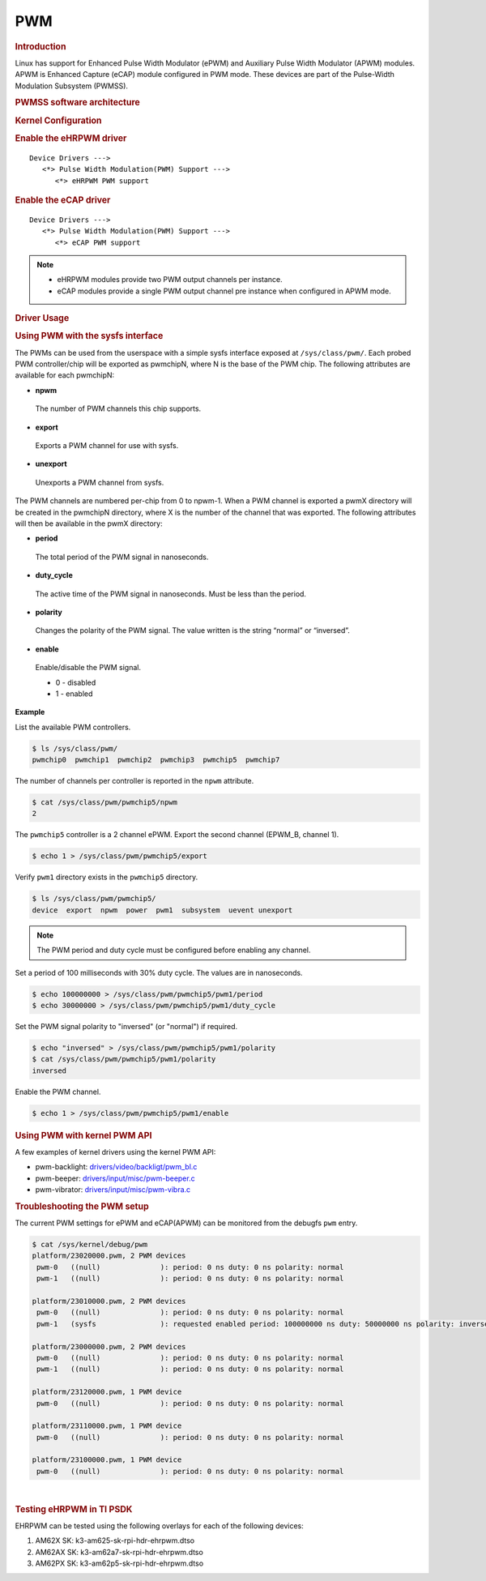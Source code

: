 .. http://processors.wiki.ti.com/index.php/Linux_Core_PWM_User%27s_Guide

PWM
---------------------------------

.. rubric:: Introduction
   :name: introduction-linux-core-pwm-ug

Linux has support for Enhanced Pulse Width Modulator (ePWM) and
Auxiliary Pulse Width Modulator (APWM) modules. APWM is Enhanced
Capture (eCAP) module configured in PWM mode. These devices are part
of the Pulse-Width Modulation Subsystem (PWMSS).

.. rubric:: PWMSS software architecture
   :name: pwmss-software-architecture

.. Image:: /images/AM335X_PWM-SS_arch.JPG

.. rubric:: Kernel Configuration
   :name: driver-configuration-pwm

.. rubric:: Enable the eHRPWM driver
   :name: enable-the-ehrpwm-driver

::

   Device Drivers --->
      <*> Pulse Width Modulation(PWM) Support --->
         <*> eHRPWM PWM support

.. rubric:: Enable the eCAP driver
   :name: enable-the-ecap-driver

::

   Device Drivers --->
      <*> Pulse Width Modulation(PWM) Support --->
         <*> eCAP PWM support

.. note::
   -  eHRPWM modules provide two PWM output channels per instance.

   -  eCAP modules provide a single PWM output channel pre instance when configured in APWM mode.


.. rubric:: Driver Usage
   :name: driver-usage-pwm

.. rubric:: Using PWM with the sysfs interface
   :name: using-pwm-with-sysfs-interface

The PWMs can be used from the userspace with a simple sysfs interface exposed at ``/sys/class/pwm/``. Each probed PWM controller/chip will be exported as pwmchipN, where N is the base of the PWM chip. The following attributes are available for each pwmchipN:

-  **npwm**

  The number of PWM channels this chip supports.

-  **export**

  Exports a PWM channel for use with sysfs.

-  **unexport**

  Unexports a PWM channel from sysfs.

The PWM channels are numbered per-chip from 0 to npwm-1.
When a PWM channel is exported a pwmX directory will be created in the pwmchipN directory, where X is the number of the channel that was exported. The following attributes will then be available in the pwmX directory:

-  **period**

  The total period of the PWM signal in nanoseconds.

-  **duty_cycle**

  The active time of the PWM signal in nanoseconds. Must be less than the period.

-  **polarity**

  Changes the polarity of the PWM signal. The value written is the string “normal” or “inversed”.

-  **enable**

  Enable/disable the PWM signal.

  -  0 - disabled
  -  1 - enabled

**Example**

List the available PWM controllers.

.. code-block:: console

   $ ls /sys/class/pwm/
   pwmchip0  pwmchip1  pwmchip2  pwmchip3  pwmchip5  pwmchip7

The number of channels per controller is reported in the ``npwm`` attribute.

.. code-block:: console

   $ cat /sys/class/pwm/pwmchip5/npwm
   2

The ``pwmchip5`` controller is a 2 channel ePWM. Export the second channel (EPWM_B, channel 1).

.. code-block:: console

   $ echo 1 > /sys/class/pwm/pwmchip5/export

Verify ``pwm1`` directory exists in the ``pwmchip5`` directory.

.. code-block:: console

   $ ls /sys/class/pwm/pwmchip5/
   device  export  npwm  power  pwm1  subsystem  uevent unexport

.. note::
    The PWM period and duty cycle must be configured before enabling any channel.

Set a period of 100 milliseconds with 30% duty cycle. The values are in nanoseconds.

.. code-block:: console

    $ echo 100000000 > /sys/class/pwm/pwmchip5/pwm1/period
    $ echo 30000000 > /sys/class/pwm/pwmchip5/pwm1/duty_cycle

Set the PWM signal polarity to "inversed" (or "normal") if required.

.. code-block:: console

    $ echo "inversed" > /sys/class/pwm/pwmchip5/pwm1/polarity
    $ cat /sys/class/pwm/pwmchip5/pwm1/polarity
    inversed

Enable the PWM channel.

.. code-block:: console

    $ echo 1 > /sys/class/pwm/pwmchip5/pwm1/enable

.. rubric:: Using PWM with kernel PWM API
   :name: using-pwm-with-kernel-pwm-api

A few examples of kernel drivers using the kernel PWM API:

- pwm-backlight: `drivers/video/backligt/pwm_bl.c <https://git.ti.com/cgit/ti-linux-kernel/ti-linux-kernel/tree/drivers/video/backlight/pwm_bl.c?h=ti-linux-5.10.y>`_

- pwm-beeper: `drivers/input/misc/pwm-beeper.c <https://git.ti.com/cgit/ti-linux-kernel/ti-linux-kernel/tree/drivers/input/misc/pwm-beeper.c?h=ti-linux-5.10.y>`_

- pwm-vibrator: `drivers/input/misc/pwm-vibra.c <https://git.ti.com/cgit/ti-linux-kernel/ti-linux-kernel/tree/drivers/input/misc/pwm-vibra.c?h=ti-linux-5.10.y>`_

.. rubric:: Troubleshooting the PWM setup
   :name: troubleshoot-the-pwm-setup

The current PWM settings for ePWM and eCAP(APWM) can be monitored from the debugfs ``pwm`` entry.

.. code-block:: console

    $ cat /sys/kernel/debug/pwm
    platform/23020000.pwm, 2 PWM devices
     pwm-0   ((null)              ): period: 0 ns duty: 0 ns polarity: normal
     pwm-1   ((null)              ): period: 0 ns duty: 0 ns polarity: normal

    platform/23010000.pwm, 2 PWM devices
     pwm-0   ((null)              ): period: 0 ns duty: 0 ns polarity: normal
     pwm-1   (sysfs               ): requested enabled period: 100000000 ns duty: 50000000 ns polarity: inverse

    platform/23000000.pwm, 2 PWM devices
     pwm-0   ((null)              ): period: 0 ns duty: 0 ns polarity: normal
     pwm-1   ((null)              ): period: 0 ns duty: 0 ns polarity: normal

    platform/23120000.pwm, 1 PWM device
     pwm-0   ((null)              ): period: 0 ns duty: 0 ns polarity: normal

    platform/23110000.pwm, 1 PWM device
     pwm-0   ((null)              ): period: 0 ns duty: 0 ns polarity: normal

    platform/23100000.pwm, 1 PWM device
     pwm-0   ((null)              ): period: 0 ns duty: 0 ns polarity: normal

|

.. rubric:: Testing eHRPWM in TI PSDK
   :name: testing-ehrpwm

EHRPWM can be tested using the following overlays for each of the following devices:

#. AM62X SK: k3-am625-sk-rpi-hdr-ehrpwm.dtso
#. AM62AX SK: k3-am62a7-sk-rpi-hdr-ehrpwm.dtso
#. AM62PX SK: k3-am62p5-sk-rpi-hdr-ehrpwm.dtso
